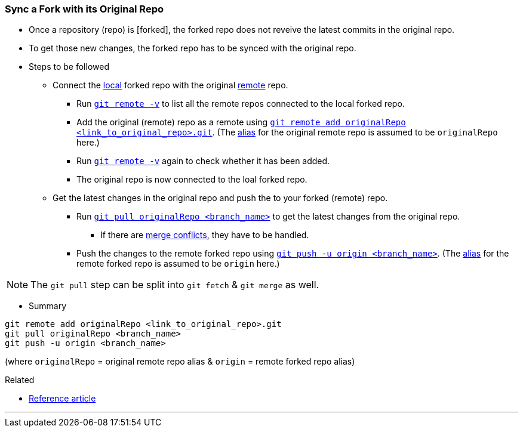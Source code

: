 
=== Sync a Fork with its Original Repo

* Once a repository (repo) is [forked], the forked repo does not reveive the latest commits in the original repo.

* To get those new changes, the forked repo has to be synced with the original repo.

* Steps to be followed
    ** Connect the link:index.html#_repositories_its_types/:~:text=local%20repo[local] forked repo with the original link:link:index.html#_repositories_its_types/:~:text=remote%20repo[remote] repo.
        *** Run link:index.html#_git_remote/:~:text=-v[`git remote -v`] to list all the remote repos connected to the local forked repo.
        *** Add the original (remote) repo as a remote using link:index.html#_git_remote/:~:text=add%20<remote_repo_alias>%20<remote_repo_url>.git[`git remote add originalRepo <link_to_original_repo>.git`]. (The link:index.html#_aliases/:~:text=An%20alias%20can%20be%20given%20to%20the%20remote%20repo[alias] for the original remote repo is assumed to be `originalRepo` here.)
        *** Run link:index.html#_git_remote/:~:text=-v[`git remote -v`] again to check whether it has been added.
        *** The original repo is now connected to the loal forked repo.
    ** Get the latest changes in the original repo and push the to your forked (remote) repo.
        *** Run link:index.html#_git_pull[`git pull originalRepo <branch_name>`] to get the latest changes from the original repo.
            **** If there are link:index.html#_merge_conflicts[merge conflicts], they have to be handled.
        *** Push the changes to the remote forked repo using link:index.html#_git_push[`git push -u origin <branch_name>`]. (The link:index.html#_aliases/:~:text=An%20alias%20can%20be%20given%20to%20the%20remote%20repo[alias] for the remote forked repo is assumed to be `origin` here.)

NOTE: The `git pull` step can be split into `git fetch` & `git merge` as well.

* Summary

```
git remote add originalRepo <link_to_original_repo>.git
git pull originalRepo <branch_name>
git push -u origin <branch_name>
```

(where `originalRepo` = original remote repo alias & `origin` = remote forked repo alias)

.Related
****
* https://medium.com/@john_pels/sync-your-git-fork-to-the-original-repo-a57d5084e20e[Reference article]
****

'''